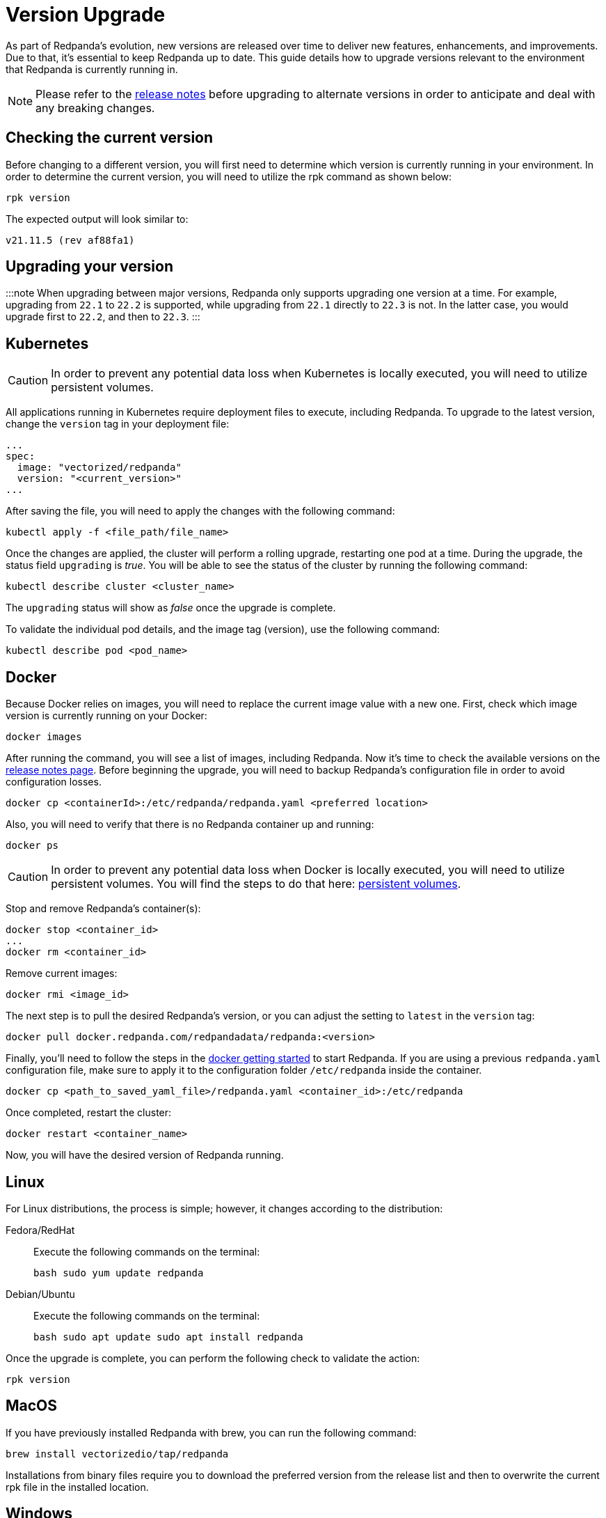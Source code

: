 = Version Upgrade
:description: As part of Redpanda's evolution, new versions are released over time to deliver new features, enhancements, and improvements.

As part of Redpanda's evolution, new versions are released over time to deliver new features, enhancements, and improvements.
Due to that, it's essential to keep Redpanda up to date. This guide details how to upgrade versions relevant to the environment that Redpanda is currently running in.

NOTE: Please refer to the https://github.com/redpanda-data/redpanda/releases[release notes] before upgrading to alternate versions in order to anticipate and deal with any breaking changes.

== Checking the current version

Before changing to a different version, you will first need to determine which version is currently running in your environment.
In order to determine the current version, you will need to utilize the rpk command as shown below:

[,bash]
----
rpk version
----

The expected output will look similar to:

[,bash]
----
v21.11.5 (rev af88fa1)
----

== Upgrading your version

:::note
When upgrading between major versions, Redpanda only supports upgrading one version at a time. For example, upgrading from `22.1` to `22.2` is supported, while upgrading from `22.1` directly to `22.3` is not. In the latter case, you would upgrade first to `22.2`, and then to `22.3`.
:::

== Kubernetes

CAUTION: In order to prevent any potential data loss when Kubernetes is locally executed, you will need to utilize persistent volumes.

All applications running in Kubernetes require deployment files to execute, including Redpanda.
To upgrade to the latest version, change the `version` tag in your deployment file:

[,yaml]
----
...
spec:
  image: "vectorized/redpanda"
  version: "<current_version>"
...
----

After saving the file, you will need to apply the changes with the following command:

[,bash]
----
kubectl apply -f <file_path/file_name>
----

Once the changes are applied, the cluster will perform a rolling upgrade, restarting one pod at a time. During the upgrade, the status field `upgrading` is _true_. You will be able to see the status of the cluster by running the following command:

[,bash]
----
kubectl describe cluster <cluster_name>
----

The `upgrading` status will show as _false_ once the upgrade is complete.

To validate the individual pod details, and the image tag (version), use the following command:

[,bash]
----
kubectl describe pod <pod_name>
----

== Docker

Because Docker relies on images, you will need to replace the current image value with a new one.
First, check which image version is currently running on your Docker:

[,bash]
----
docker images
----

After running the command, you will see a  list of images, including Redpanda. Now it's time to check the available versions on the https://github.com/redpanda-data/redpanda/releases[release notes page].
Before beginning the upgrade, you will need to backup Redpanda's configuration file in order to avoid configuration losses.

[,bash]
----
docker cp <containerId>:/etc/redpanda/redpanda.yaml <preferred location>
----

Also, you will need to verify that there is no Redpanda container up and running:

[,bash]
----
docker ps
----

CAUTION: In order to prevent any potential data loss when Docker is locally executed, you will need to utilize persistent volumes. You will find the steps to do that here: xref:quickstart:quick-start-docker.adoc#create-network-and-persistent-volumes[persistent volumes].

Stop and remove Redpanda's container(s):

[,bash]
----
docker stop <container_id>
...
docker rm <container_id>
----

Remove current images:

[,bash]
----
docker rmi <image_id>
----

The next step is to pull the desired Redpanda's version, or you can adjust the setting to `latest` in the `version` tag:

[,bash]
----
docker pull docker.redpanda.com/redpandadata/redpanda:<version>
----

Finally, you'll need to follow the steps in the xref:quickstart:quick-start-docker.adoc[docker getting started] to start Redpanda.
If you are using a previous `redpanda.yaml` configuration file, make sure to apply it to the configuration folder `/etc/redpanda` inside the container.

[,bash]
----
docker cp <path_to_saved_yaml_file>/redpanda.yaml <container_id>:/etc/redpanda
----

Once completed, restart the cluster:

[,bash]
----
docker restart <container_name>
----

Now, you will have the desired version of Redpanda running.

== Linux

For Linux distributions, the process is simple; however, it changes according to the distribution:

[tabs]
=====
Fedora/RedHat::
+
--
Execute the following commands on the terminal:

[,bash]
----
bash sudo yum update redpanda
----
--

Debian/Ubuntu::
+
--
Execute the following commands on the terminal:

[,bash]
----
bash sudo apt update sudo apt install redpanda
----
--
=====

Once the upgrade is complete, you can perform the following check to validate the action:

[,bash]
----
rpk version
----

== MacOS

If you have previously installed Redpanda with brew, you can run the following command:

[,bash]
----
brew install vectorizedio/tap/redpanda
----

Installations from binary files require you to download the preferred version from the release list and then to overwrite the current rpk file in the installed location.

== Windows

Currently, it's only possible to run Redpanda on Docker. Therefore, the xref:quickstart:quick-start-docker.adoc[Docker guide] would be applicable here.

== Post-upgrade applications

Once the upgrade is complete, you will need to ensure that the cluster is healthy.
To verify that the cluster is running properly, implement the following command:

[,bash]
----
rpk cluster status
----

You'll also want to set up a real-time dashboard to monitor your cluster health. That can be  done by following the steps in our xref:cluster-administration:monitoring.adoc[monitoring guide].
